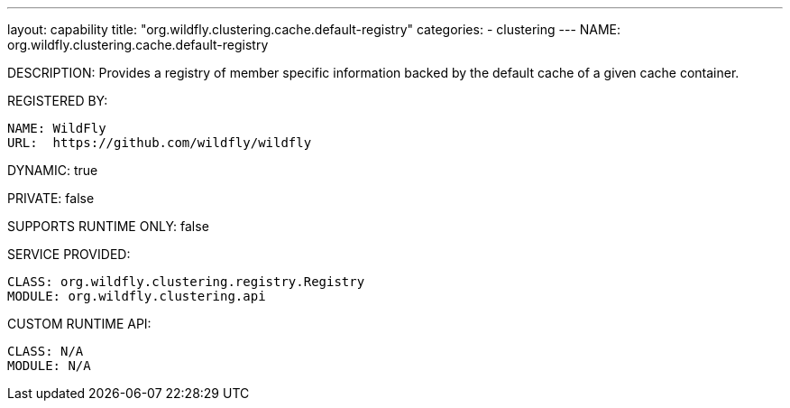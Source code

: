 ---
layout: capability
title:  "org.wildfly.clustering.cache.default-registry"
categories:
  - clustering
---
NAME: org.wildfly.clustering.cache.default-registry

DESCRIPTION: Provides a registry of member specific information backed by the default cache of a given cache container.

REGISTERED BY:
  
  NAME: WildFly
  URL:  https://github.com/wildfly/wildfly

DYNAMIC: true

PRIVATE: false

SUPPORTS RUNTIME ONLY: false

SERVICE PROVIDED:

  CLASS: org.wildfly.clustering.registry.Registry
  MODULE: org.wildfly.clustering.api

CUSTOM RUNTIME API:

  CLASS: N/A
  MODULE: N/A
